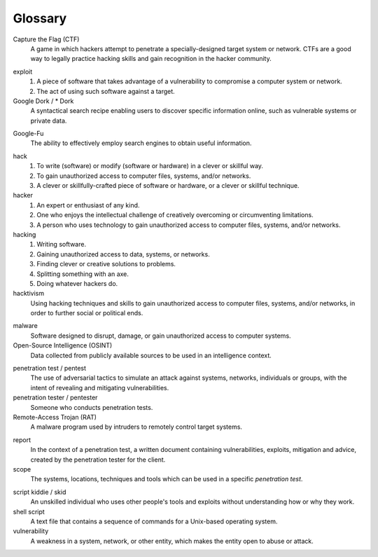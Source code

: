 Glossary
========

Capture the Flag (CTF)
  A game in which hackers attempt to penetrate a specially-designed target system or network. CTFs are a good way to legally practice hacking skills and gain recognition in the hacker community.

.. index:: !Capture the Flag


exploit
  1. A piece of software that takes advantage of a vulnerability to compromise a computer system or network.
  2. The act of using such software against a target.


Google Dork / * Dork
  A syntactical search recipe enabling users to discover specific information online, such as vulnerable systems or private data.

.. index:: !Google Dork


Google-Fu
  The ability to effectively employ search engines to obtain useful information.

.. index:: !Google-Fu


hack
  1. To write (software) or modify (software or hardware) in a clever or skillful way.
  2. To gain unauthorized access to computer files, systems, and/or networks.
  3. A clever or skillfully-crafted piece of software or hardware, or a clever or skillful technique.


hacker
  1. An expert or enthusiast of any kind.
  2. One who enjoys the intellectual challenge of creatively overcoming or circumventing limitations.
  3. A person who uses technology to gain unauthorized access to computer files, systems, and/or networks.


hacking
  1. Writing software.
  2. Gaining unauthorized access to data, systems, or networks.
  3. Finding clever or creative solutions to problems.
  4. Splitting something with an axe.
  5. Doing whatever hackers do.


hacktivism
  Using hacking techniques and skills to gain unauthorized access to computer files, systems, and/or networks, in order to further social or political ends.

.. index:: !hacktivism


malware
  Software designed to disrupt, damage, or gain unauthorized access to computer systems.


Open-Source Intelligence (OSINT)
  Data collected from publicly available sources to be used in an intelligence context.

.. index:: !OSINT


penetration test / pentest
  The use of adversarial tactics to simulate an attack against systems, networks, individuals or groups, with the intent of revealing and mitigating vulnerabilities.


penetration tester / pentester
  Someone who conducts penetration tests.


Remote-Access Trojan (RAT)
  A malware program used by intruders to remotely control target systems.

.. index:: !Remote-Access Trojan (RAT)


report
  In the context of a penetration test, a written document containing vulnerabilities, exploits, mitigation and advice, created by the penetration tester for the client.


scope
  The systems, locations, techniques and tools which can be used in a specific `penetration test`.

.. index:: !scope


script kiddie / skid
  An unskilled individual who uses other people's tools and exploits without understanding how or why they work.


shell script
  A text file that contains a sequence of commands for a Unix-based operating system.


vulnerability
  A weakness in a system, network, or other entity, which makes the entity open to abuse or attack.
